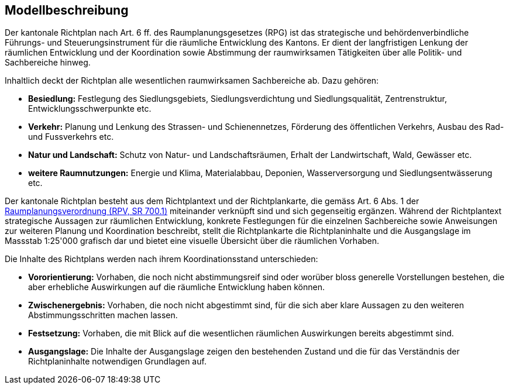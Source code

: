 == Modellbeschreibung

Der kantonale Richtplan nach Art. 6 ff. des Raumplanungsgesetzes (RPG) ist das strategische und behördenverbindliche Führungs- und Steuerungsinstrument für die räumliche Entwicklung des Kantons. Er dient der langfristigen Lenkung der räumlichen Entwicklung und der Koordination sowie Abstimmung der raumwirksamen Tätigkeiten über alle Politik- und Sachbereiche hinweg.

Inhaltlich deckt der Richtplan alle wesentlichen raumwirksamen Sachbereiche ab. Dazu gehören:

* *Besiedlung:* Festlegung des Siedlungsgebiets, Siedlungsverdichtung und Siedlungsqualität, Zentrenstruktur, Entwicklungsschwerpunkte etc.
*	*Verkehr:* Planung und Lenkung des Strassen- und Schienennetzes, Förderung des öffentlichen Verkehrs, Ausbau des Rad- und Fussverkehrs etc.
*	*Natur und Landschaft:* Schutz von Natur- und Landschaftsräumen, Erhalt der Landwirtschaft, Wald, Gewässer etc. 
*	*weitere Raumnutzungen:* Energie und Klima, Materialabbau, Deponien, Wasserversorgung und Siedlungsentwässerung etc.

Der kantonale Richtplan besteht aus dem Richtplantext und der Richtplankarte, die gemäss Art. 6 Abs. 1 der https://www.fedlex.admin.ch/eli/cc/2000/310/de[Raumplanungsverordnung (RPV, SR 700.1)] miteinander verknüpft sind und sich gegenseitig ergänzen. Während der Richtplantext strategische Aussagen zur räumlichen Entwicklung, konkrete Festlegungen für die einzelnen Sachbereiche sowie Anweisungen zur weiteren Planung und Koordination beschreibt, stellt die Richtplankarte die Richtplaninhalte und die Ausgangslage im Massstab 1:25'000 grafisch dar und bietet eine visuelle Übersicht über die räumlichen Vorhaben.

Die Inhalte des Richtplans werden nach ihrem Koordinationsstand unterschieden:

*	*Vororientierung:* Vorhaben, die noch nicht abstimmungsreif sind oder worüber bloss generelle Vorstellungen bestehen, die aber erhebliche Auswirkungen auf die räumliche Entwicklung haben können.
* *Zwischenergebnis:* Vorhaben, die noch nicht abgestimmt sind, für die sich aber klare Aussagen zu den weiteren Abstimmungsschritten machen lassen.
* *Festsetzung:* Vorhaben, die mit Blick auf die wesentlichen räumlichen Auswirkungen bereits abgestimmt sind.
* *Ausgangslage:* Die Inhalte der Ausgangslage zeigen den bestehenden Zustand und die für das Verständnis der Richtplaninhalte notwendigen Grundlagen auf.

ifdef::backend-pdf[]
<<<
endif::[]
